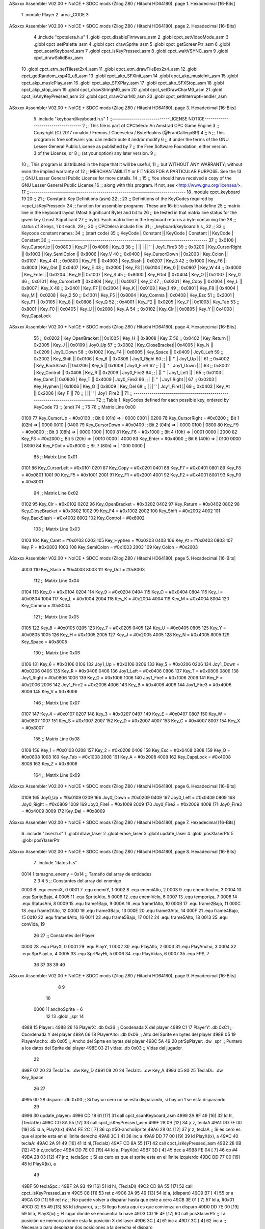 ASxxxx Assembler V02.00 + NoICE + SDCC mods  (Zilog Z80 / Hitachi HD64180), page 1.
Hexadecimal [16-Bits]



                              1 .module Player
                              2 .area _CODE
                              3 
ASxxxx Assembler V02.00 + NoICE + SDCC mods  (Zilog Z80 / Hitachi HD64180), page 2.
Hexadecimal [16-Bits]



                              4 .include "cpctelera.h.s"
                              1 .globl cpct_disableFirmware_asm
                              2 .globl cpct_setVideoMode_asm
                              3 .globl cpct_setPalette_asm
                              4 .globl cpct_drawSprite_asm
                              5 .globl cpct_getScreenPtr_asm
                              6 .globl cpct_scanKeyboard_asm
                              7 .globl cpct_isKeyPressed_asm
                              8 .globl cpct_waitVSYNC_asm
                              9 .globl cpct_drawSolidBox_asm
                             10 .globl cpct_etm_setTileset2x4_asm
                             11 .globl cpct_etm_drawTileBox2x4_asm
                             12 .globl cpct_getRandom_xsp40_u8_asm
                             13 .globl cpct_akp_SFXInit_asm
                             14 .globl cpct_akp_musicInit_asm
                             15 .globl cpct_akp_musicPlay_asm
                             16 .globl cpct_akp_SFXPlay_asm
                             17 .globl cpct_akp_SFXStop_asm
                             18 .globl cpct_akp_stop_asm
                             19 .globl cpct_drawStringM0_asm
                             20 .globl cpct_setDrawCharM0_asm
                             21 .globl cpct_isAnyKeyPressed_asm
                             22 .globl cpct_drawCharM0_asm
                             23 .globl cpct_setInterruptHandler_asm
ASxxxx Assembler V02.00 + NoICE + SDCC mods  (Zilog Z80 / Hitachi HD64180), page 3.
Hexadecimal [16-Bits]



                              5 .include "keyboard/keyboard.h.s"
                              1 ;;-----------------------------LICENSE NOTICE------------------------------------
                              2 ;;  This file is part of CPCtelera: An Amstrad CPC Game Engine 
                              3 ;;  Copyright (C) 2017 ronaldo / Fremos / Cheesetea / ByteRealms (@FranGallegoBR)
                              4 ;;
                              5 ;;  This program is free software: you can redistribute it and/or modify
                              6 ;;  it under the terms of the GNU Lesser General Public License as published by
                              7 ;;  the Free Software Foundation, either version 3 of the License, or
                              8 ;;  (at your option) any later version.
                              9 ;;
                             10 ;;  This program is distributed in the hope that it will be useful,
                             11 ;;  but WITHOUT ANY WARRANTY; without even the implied warranty of
                             12 ;;  MERCHANTABILITY or FITNESS FOR A PARTICULAR PURPOSE.  See the
                             13 ;;  GNU Lesser General Public License for more details.
                             14 ;;
                             15 ;;  You should have received a copy of the GNU Lesser General Public License
                             16 ;;  along with this program.  If not, see <http://www.gnu.org/licenses/>.
                             17 ;;-------------------------------------------------------------------------------
                             18 .module cpct_keyboard
                             19 
                             20 ;;
                             21 ;; Constant: Key Definitions (asm)
                             22 ;;
                             23 ;;    Definitions of the KeyCodes required by <cpct_isKeyPressed> 
                             24 ;; function for assembler programs. These are 16-bit values that define 
                             25 ;; matrix line in the keyboard layout (Most Significant Byte) and bit to
                             26 ;; be tested in that matrix line status for the given key (Least Significant
                             27 ;; byte). Each matrix line in the keyboard returns a byte containing the
                             28 ;; status of 8 keys, 1 bit each.
                             29 ;;
                             30 ;; CPCtelera include file:
                             31 ;;    _keyboard/keyboard.h.s_
                             32 ;;
                             33 ;; Keycode constant names:
                             34 ;; (start code)
                             35 ;;  KeyCode | Constant        || KeyCode | Constant      || KeyCode |  Constant
                             36 ;; -------------------------------------------------------------------------------
                             37 ;;   0x0100 | Key_CursorUp    ||  0x0803 | Key_P         ||  0x4006 |  Key_B
                             38 ;;          |                 ||         |               ||     ''  |  Joy1_Fire3
                             39 ;;   0x0200 | Key_CursorRight ||  0x1003 | Key_SemiColon ||  0x8006 |  Key_V
                             40 ;;   0x0400 | Key_CursorDown  ||  0x2003 | Key_Colon     ||  0x0107 |  Key_4
                             41 ;;   0x0800 | Key_F9          ||  0x4003 | Key_Slash     ||  0x0207 |  Key_3
                             42 ;;   0x1000 | Key_F6          ||  0x8003 | Key_Dot       ||  0x0407 |  Key_E
                             43 ;;   0x2000 | Key_F3          ||  0x0104 | Key_0         ||  0x0807 |  Key_W
                             44 ;;   0x4000 | Key_Enter       ||  0x0204 | Key_9         ||  0x1007 |  Key_S
                             45 ;;   0x8000 | Key_FDot        ||  0x0404 | Key_O         ||  0x2007 |  Key_D
                             46 ;;   0x0101 | Key_CursorLeft  ||  0x0804 | Key_I         ||  0x4007 |  Key_C
                             47 ;;   0x0201 | Key_Copy        ||  0x1004 | Key_L         ||  0x8007 |  Key_X
                             48 ;;   0x0401 | Key_F7          ||  0x2004 | Key_K         ||  0x0108 |  Key_1
                             49 ;;   0x0801 | Key_F8          ||  0x4004 | Key_M         ||  0x0208 |  Key_2
                             50 ;;   0x1001 | Key_F5          ||  0x8004 | Key_Comma     ||  0x0408 |  Key_Esc
                             51 ;;   0x2001 | Key_F1          ||  0x0105 | Key_8         ||  0x0808 |  Key_Q
                             52 ;;   0x4001 | Key_F2          ||  0x0205 | Key_7         ||  0x1008 |  Key_Tab
                             53 ;;   0x8001 | Key_F0          ||  0x0405 | Key_U         ||  0x2008 |  Key_A
                             54 ;;   0x0102 | Key_Clr         ||  0x0805 | Key_Y         ||  0x4008 |  Key_CapsLock
ASxxxx Assembler V02.00 + NoICE + SDCC mods  (Zilog Z80 / Hitachi HD64180), page 4.
Hexadecimal [16-Bits]



                             55 ;;   0x0202 | Key_OpenBracket ||  0x1005 | Key_H         ||  0x8008 |  Key_Z
                             56 ;;   0x0402 | Key_Return      ||  0x2005 | Key_J         ||  0x0109 |  Joy0_Up
                             57 ;;   0x0802 | Key_CloseBracket||  0x4005 | Key_N         ||  0x0209 |  Joy0_Down
                             58 ;;   0x1002 | Key_F4          ||  0x8005 | Key_Space     ||  0x0409 |  Joy0_Left
                             59 ;;   0x2002 | Key_Shift       ||  0x0106 | Key_6         ||  0x0809 |  Joy0_Right
                             60 ;;          |                 ||     ''  | Joy1_Up       ||         |
                             61 ;;   0x4002 | Key_BackSlash   ||  0x0206 | Key_5         ||  0x1009 |  Joy0_Fire1
                             62 ;;          |                 ||     ''  | Joy1_Down     ||         |
                             63 ;;   0x8002 | Key_Control     ||  0x0406 | Key_R         ||  0x2009 |  Joy0_Fire2
                             64 ;;          |                 ||     ''  | Joy1_Left     ||         |
                             65 ;;   0x0103 | Key_Caret       ||  0x0806 | Key_T         ||  0x4009 |  Joy0_Fire3
                             66 ;;          |                 ||     ''  | Joy1 Right    ||
                             67 ;;   0x0203 | Key_Hyphen      ||  0x1006 | Key_G         ||  0x8009 |  Key_Del
                             68 ;;          |                 ||     ''  | Joy1_Fire1    ||
                             69 ;;   0x0403 | Key_At          ||  0x2006 | Key_F         ||
                             70 ;;          |                 ||     ''  | Joy1_Fire2    ||
                             71 ;; -------------------------------------------------------------------------------
                             72 ;;  Table 1. KeyCodes defined for each possible key, ordered by KeyCode
                             73 ;; (end)
                             74 ;;
                             75 
                             76 ;; Matrix Line 0x00
                     0100    77 Key_CursorUp     = #0x0100  ;; Bit 0 (01h) => | 0000 0001 |
                     0200    78 Key_CursorRight  = #0x0200  ;; Bit 1 (02h) => | 0000 0010 |
                     0400    79 Key_CursorDown   = #0x0400  ;; Bit 2 (04h) => | 0000 0100 |
                     0800    80 Key_F9           = #0x0800  ;; Bit 3 (08h) => | 0000 1000 |
                     1000    81 Key_F6           = #0x1000  ;; Bit 4 (10h) => | 0001 0000 |
                     2000    82 Key_F3           = #0x2000  ;; Bit 5 (20h) => | 0010 0000 |
                     4000    83 Key_Enter        = #0x4000  ;; Bit 6 (40h) => | 0100 0000 |
                     8000    84 Key_FDot         = #0x8000  ;; Bit 7 (80h) => | 1000 0000 |
                             85 ;; Matrix Line 0x01
                     0101    86 Key_CursorLeft   = #0x0101
                     0201    87 Key_Copy         = #0x0201
                     0401    88 Key_F7           = #0x0401
                     0801    89 Key_F8           = #0x0801
                     1001    90 Key_F5           = #0x1001
                     2001    91 Key_F1           = #0x2001
                     4001    92 Key_F2           = #0x4001
                     8001    93 Key_F0           = #0x8001
                             94 ;; Matrix Line 0x02
                     0102    95 Key_Clr          = #0x0102
                     0202    96 Key_OpenBracket  = #0x0202
                     0402    97 Key_Return       = #0x0402
                     0802    98 Key_CloseBracket = #0x0802
                     1002    99 Key_F4           = #0x1002
                     2002   100 Key_Shift        = #0x2002
                     4002   101 Key_BackSlash    = #0x4002
                     8002   102 Key_Control      = #0x8002
                            103 ;; Matrix Line 0x03
                     0103   104 Key_Caret        = #0x0103
                     0203   105 Key_Hyphen       = #0x0203
                     0403   106 Key_At           = #0x0403
                     0803   107 Key_P            = #0x0803
                     1003   108 Key_SemiColon    = #0x1003
                     2003   109 Key_Colon        = #0x2003
ASxxxx Assembler V02.00 + NoICE + SDCC mods  (Zilog Z80 / Hitachi HD64180), page 5.
Hexadecimal [16-Bits]



                     4003   110 Key_Slash        = #0x4003
                     8003   111 Key_Dot          = #0x8003
                            112 ;; Matrix Line 0x04
                     0104   113 Key_0            = #0x0104
                     0204   114 Key_9            = #0x0204
                     0404   115 Key_O            = #0x0404
                     0804   116 Key_I            = #0x0804
                     1004   117 Key_L            = #0x1004
                     2004   118 Key_K            = #0x2004
                     4004   119 Key_M            = #0x4004
                     8004   120 Key_Comma        = #0x8004
                            121 ;; Matrix Line 0x05
                     0105   122 Key_8            = #0x0105
                     0205   123 Key_7            = #0x0205
                     0405   124 Key_U            = #0x0405
                     0805   125 Key_Y            = #0x0805
                     1005   126 Key_H            = #0x1005
                     2005   127 Key_J            = #0x2005
                     4005   128 Key_N            = #0x4005
                     8005   129 Key_Space        = #0x8005
                            130 ;; Matrix Line 0x06
                     0106   131 Key_6            = #0x0106
                     0106   132 Joy1_Up          = #0x0106
                     0206   133 Key_5            = #0x0206
                     0206   134 Joy1_Down        = #0x0206
                     0406   135 Key_R            = #0x0406
                     0406   136 Joy1_Left        = #0x0406
                     0806   137 Key_T            = #0x0806
                     0806   138 Joy1_Right       = #0x0806
                     1006   139 Key_G            = #0x1006
                     1006   140 Joy1_Fire1       = #0x1006
                     2006   141 Key_F            = #0x2006
                     2006   142 Joy1_Fire2       = #0x2006
                     4006   143 Key_B            = #0x4006
                     4006   144 Joy1_Fire3       = #0x4006
                     8006   145 Key_V            = #0x8006
                            146 ;; Matrix Line 0x07
                     0107   147 Key_4            = #0x0107
                     0207   148 Key_3            = #0x0207
                     0407   149 Key_E            = #0x0407
                     0807   150 Key_W            = #0x0807
                     1007   151 Key_S            = #0x1007
                     2007   152 Key_D            = #0x2007
                     4007   153 Key_C            = #0x4007
                     8007   154 Key_X            = #0x8007
                            155 ;; Matrix Line 0x08
                     0108   156 Key_1            = #0x0108
                     0208   157 Key_2            = #0x0208
                     0408   158 Key_Esc          = #0x0408
                     0808   159 Key_Q            = #0x0808
                     1008   160 Key_Tab          = #0x1008
                     2008   161 Key_A            = #0x2008
                     4008   162 Key_CapsLock     = #0x4008
                     8008   163 Key_Z            = #0x8008
                            164 ;; Matrix Line 0x09
ASxxxx Assembler V02.00 + NoICE + SDCC mods  (Zilog Z80 / Hitachi HD64180), page 6.
Hexadecimal [16-Bits]



                     0109   165 Joy0_Up          = #0x0109
                     0209   166 Joy0_Down        = #0x0209
                     0409   167 Joy0_Left        = #0x0409
                     0809   168 Joy0_Right       = #0x0809
                     1009   169 Joy0_Fire1       = #0x1009
                     2009   170 Joy0_Fire2       = #0x2009
                     4009   171 Joy0_Fire3       = #0x4009
                     8009   172 Key_Del          = #0x8009
ASxxxx Assembler V02.00 + NoICE + SDCC mods  (Zilog Z80 / Hitachi HD64180), page 7.
Hexadecimal [16-Bits]



                              6 .include "laser.h.s"
                              1 .globl draw_laser
                              2 .globl erase_laser
                              3 .globl update_laser
                              4 .globl posXlaserPtr
                              5 .globl posYlaserPtr
ASxxxx Assembler V02.00 + NoICE + SDCC mods  (Zilog Z80 / Hitachi HD64180), page 8.
Hexadecimal [16-Bits]



                              7 .include "datos.h.s"
                     0014     1 tamagno_enemy =            0x14                               ;; Tamaño del array de entidades
                              2 
                              3 
                              4 
                              5 ;; Constantes del array del enemigo
                     0000     6 .equ enemiX,      0
                     0001     7 .equ enemiY,      1
                     0002     8 .equ enemiAlto,   2
                     0003     9 .equ enemiAncho,  3
                     0004    10 .equ SpriteBajo,  4
                     0005    11 .equ SpriteAlto,  5
                     0006    12 .equ enemiVelo,   6
                     0007    13 .equ temporiza,   7
                     0008    14 .equ StatusAni,   8
                     0009    15 .equ frame1Bajo,  9
                     000A    16 .equ frame1Alto, 10
                     000B    17 .equ frame2Bajo, 11
                     000C    18 .equ frame2Alto, 12
                     000D    19 .equ frame3Bajo, 13
                     000E    20 .equ frame3Alto, 14
                     000F    21 .equ frame4Bajo, 15
                     0010    22 .equ frame4Alto, 16
                     0011    23 .equ frame5Bajo, 17
                     0012    24 .equ frame5Alto, 18
                     0013    25 .equ conVida,    19 
                             26 
                             27 ;; Constantes del Player
                     0000    28 .equ PlayX,      0
                     0001    29 .equ PlayY,      1
                     0002    30 .equ PlayAlto,   2
                     0003    31 .equ PlayAncho,  3
                     0004    32 .equ SprPlayLo,  4
                     0005    33 .equ SprPlayHi,  5
                     0006    34 .equ PlayVidas,  6
                     0007    35 .equ FPS,        7
                             36 
                             37 
                             38 
                             39 
                             40 
ASxxxx Assembler V02.00 + NoICE + SDCC mods  (Zilog Z80 / Hitachi HD64180), page 9.
Hexadecimal [16-Bits]



                              8 
                              9 
                             10 
                     0006    11 anchoSprite = 6
                             12 
                             13 .globl _spr
                             14 
   4988                      15 Player::
   4988 26                   16     PlayerX:     .db 0x26                               ;; Coodenada X del player
   4989 C1                   17     PlayerY:     .db 0xC1                               ;; Coordenada Y del player
   498A 06                   18     PlayerAlto:  .db 0x06                               ;; Alto del Sprite en bytes del player
   498B 05                   19     PlayerAncho: .db 0x05                               ;; Ancho del Sprte en bytes del player
   498C 5A 49                20     ptrSpPlayer: .dw _spr                               ;; Puntero a los datos del Sprite del player
   498E 03                   21     vidas:       .db 0x03                               ;; Vidas del jugador
                             22 
   498F 07 20                23 TeclaDe::        .dw Key_D
   4991 08 20                24 TeclaIz::        .dw Key_A
   4993 05 80                25 TeclaDi::        .dw Key_Space
                             26 
                             27 
   4995 00                   28 disparo:       .db 0x00                     ;; Si hay un cero no se esta disparando, si hay un 1 se esta disparando
                             29 
   4996                      30 update_player::
   4996 CD 18 61      [17]   31     call cpct_scanKeyboard_asm
   4999 2A 8F 49      [16]   32     ld hl,(TeclaDe)
   499C CD 8A 55      [17]   33     call cpct_isKeyPressed_asm
   499F 28 0B         [12]   34     jr z, teclaA
   49A1 DD 7E 00      [19]   35     ld  a, PlayX(ix)
   49A4 FE 2C         [ 7]   36     cp  #50-anchoSprite                                 
   49A6 28 04         [12]   37     jr z, teclaA                            ;; Si es cero es que el sprite esta en el límite derecho
   49A8 3C            [ 4]   38     inc a
   49A9 DD 77 00      [19]   39     ld PlayX(ix), a
   49AC                      40 teclaA:
   49AC 2A 91 49      [16]   41     ld hl,(TeclaIz)
   49AF CD 8A 55      [17]   42     call cpct_isKeyPressed_asm
   49B2 28 0B         [12]   43     jr z,teclaSpc
   49B4 DD 7E 00      [19]   44     ld  a, PlayX(ix)
   49B7 3D            [ 4]   45     dec a
   49B8 FE 04         [ 7]   46     cp #4                                  
   49BA 28 03         [12]   47     jr z, teclaSpc                           ;; Si es cero es que el sprite esta en el límite izquierdo
   49BC DD 77 00      [19]   48     ld PlayX(ix), a
                             49     
   49BF                      50 teclaSpc::
   49BF 2A 93 49      [16]   51     ld hl, (TeclaDi)
   49C2 CD 8A 55      [17]   52     call cpct_isKeyPressed_asm
   49C5 C8            [11]   53     ret z
   49C6 3A 95 49      [13]   54     ld  a, (disparo)
   49C9 B7            [ 4]   55     or  a
   49CA C0            [11]   56     ret nz                                   ;; No puede volver a disparar hasta que este a cero
   49CB 3E 01         [ 7]   57     ld  a, #0x01
   49CD 32 95 49      [13]   58     ld (disparo), a                          ;; Si llego hasta aqui es que comienza un disparo                         
   49D0 DD 7E 00      [19]   59     ld  a, PlayX(ix)                         ;; El lugar donde se encuentra la nave
   49D3 CD 1E 4E      [17]   60     call posXlaserPtr                        ;; La posición de memoria donde esta la posición X del laser
   49D6 3C            [ 4]   61     inc a
   49D7 3C            [ 4]   62     inc a                                    ;; Necesario para desplazar dos posiciones a la derecha el disparo
ASxxxx Assembler V02.00 + NoICE + SDCC mods  (Zilog Z80 / Hitachi HD64180), page 10.
Hexadecimal [16-Bits]



   49D8 77            [ 7]   63     ld (hl), a                               ;; Ahora la X del player y del laser son la misma
   49D9 CD 1C 4A      [17]   64     call sonidoLaser 
   49DC C9            [10]   65     ret
                             66 
   49DD                      67 draw_player::
   49DD CD E1 49      [17]   68     call draw_sprite
   49E0 C9            [10]   69     ret
                             70 
   49E1                      71 draw_sprite:
                             72     ;; Calcula la posición de memoria donde dibujar el sprite
   49E1 11 00 C0      [10]   73     ld de, #0xC000
   49E4 DD 4E 00      [19]   74     ld  c, PlayX(ix)                          ;; En C la coordenada X del player
   49E7 DD 46 01      [19]   75     ld  b, PlayY(ix)                          ;; En B la coordenada Y del player 
   49EA CD 04 61      [17]   76     call cpct_getScreenPtr_asm                ;; Devuelve en HL la posición de memoria
                             77 
                             78     ;; Dibujamos el Sprite en pantalla
   49ED EB            [ 4]   79     ex de, hl                                 ;; Por que la dirección esta en HL pero se necesita en DE
   49EE DD 6E 04      [19]   80     ld  l, SprPlayLo(ix)                      ;; Parte baja de la dirección de memoria donde esta el sprite
   49F1 DD 66 05      [19]   81     ld  h, SprPlayHi(ix)                      ;; Parte alta de la dirección de memoria donde esta el sprite
   49F4 DD 46 02      [19]   82     ld  b, PlayAlto(ix)                       ;; El alto del sprite en B
   49F7 DD 4E 03      [19]   83     ld  c, PlayAncho(ix)                      ;; el ancho del sprite en C
   49FA CD 53 5E      [17]   84     call cpct_drawSprite_asm
   49FD C9            [10]   85     ret
                             86 
   49FE                      87 erase_player::
                             88     ;; Calcula la posición de memoria donde borrar el sprite
   49FE 11 00 C0      [10]   89     ld de, #0xC000
   4A01 DD 4E 00      [19]   90     ld  c, PlayX(ix)                          ;; Coordenada X del sprite en C
   4A04 DD 46 01      [19]   91     ld  b, PlayY(ix)                          ;; Coordenada Y del sprite en B
   4A07 CD 04 61      [17]   92     call cpct_getScreenPtr_asm                ;; Devuelve en HL la posición de memoria
                             93 
   4A0A EB            [ 4]   94     ex de,hl                                  ;; Necesario por que la dirección de video debe estar en DE
   4A0B 3E 00         [ 7]   95     ld  a, #0x00                              ;; Pintar con color cero
   4A0D 01 06 06      [10]   96     ld bc, #0x0606                            ;; 12 x 6 píxeles
   4A10 CD 1C 60      [17]   97     call cpct_drawSolidBox_asm
   4A13 C9            [10]   98     ret
                             99 
   4A14                     100 posXplayerPtr::
   4A14 21 88 49      [10]  101     ld hl, #PlayerX
   4A17 C9            [10]  102     ret
   4A18                     103 disparando::
   4A18 21 95 49      [10]  104     ld hl, #disparo
   4A1B C9            [10]  105     ret
   4A1C                     106 sonidoLaser:
                            107     ;; A = No Channel (0,1,2)
                            108     ;; L = Instrument Number (>0)
                            109     ;; H = Volume (0...F)
                            110     ;; E = Note (0...143)
                            111     ;; D = Speed (0 = As original, 1...255 = new Speed (1 is the fastest))
                            112     ;; BC = Inverted Pitch (-#FFFF -> FFFF). 0 is no pitch. The higher the pitch, the lower the sound.
   4A1C 3E 02         [ 7]  113     ld  a, #0x02
   4A1E 21 02 0F      [10]  114     ld hl, #0x0F02
   4A21 11 47 00      [10]  115     ld de, #0x0047
   4A24 01 00 00      [10]  116     ld bc, #0x0000
   4A27 CD 5E 5D      [17]  117     call cpct_akp_SFXPlay_asm
ASxxxx Assembler V02.00 + NoICE + SDCC mods  (Zilog Z80 / Hitachi HD64180), page 11.
Hexadecimal [16-Bits]



   4A2A C9            [10]  118     ret
